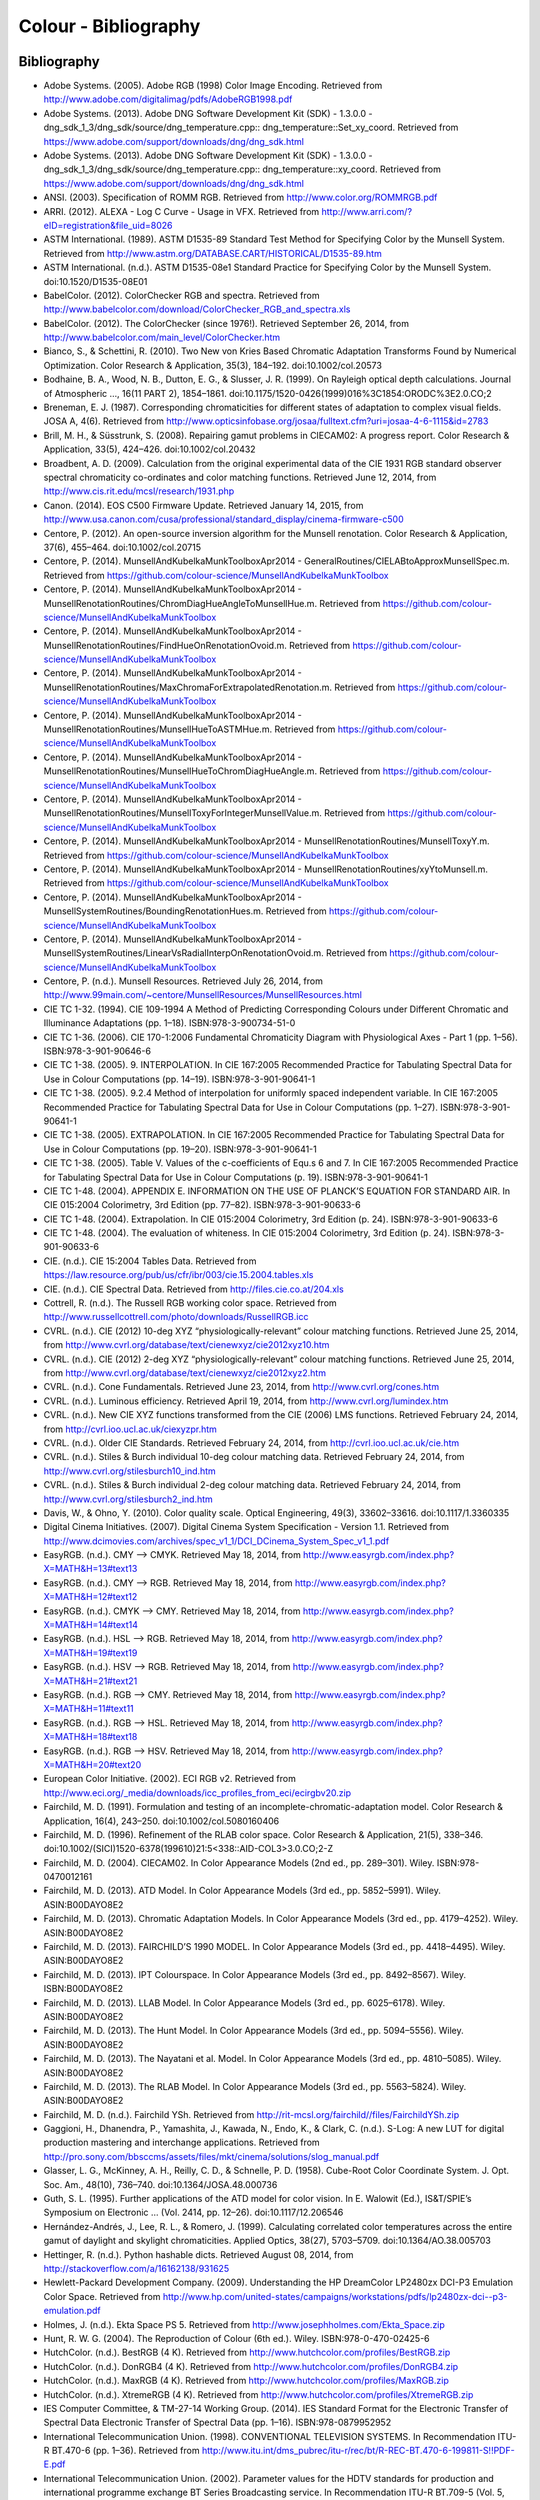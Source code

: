 Colour - Bibliography
=====================

Bibliography
------------

- Adobe Systems. (2005). Adobe RGB (1998) Color Image Encoding. Retrieved from http://www.adobe.com/digitalimag/pdfs/AdobeRGB1998.pdf
- Adobe Systems. (2013). Adobe DNG Software Development Kit (SDK) - 1.3.0.0 - dng_sdk_1_3/dng_sdk/source/dng_temperature.cpp:: dng_temperature::Set_xy_coord. Retrieved from https://www.adobe.com/support/downloads/dng/dng_sdk.html
- Adobe Systems. (2013). Adobe DNG Software Development Kit (SDK) - 1.3.0.0 - dng_sdk_1_3/dng_sdk/source/dng_temperature.cpp:: dng_temperature::xy_coord. Retrieved from https://www.adobe.com/support/downloads/dng/dng_sdk.html
- ANSI. (2003). Specification of ROMM RGB. Retrieved from http://www.color.org/ROMMRGB.pdf
- ARRI. (2012). ALEXA - Log C Curve - Usage in VFX. Retrieved from http://www.arri.com/?eID=registration&file_uid=8026
- ASTM International. (1989). ASTM D1535-89 Standard Test Method for Specifying Color by the Munsell System. Retrieved from http://www.astm.org/DATABASE.CART/HISTORICAL/D1535-89.htm
- ASTM International. (n.d.). ASTM D1535-08e1 Standard Practice for Specifying Color by the Munsell System. doi:10.1520/D1535-08E01
- BabelColor. (2012). ColorChecker RGB and spectra. Retrieved from http://www.babelcolor.com/download/ColorChecker_RGB_and_spectra.xls
- BabelColor. (2012). The ColorChecker (since 1976!). Retrieved September 26, 2014, from http://www.babelcolor.com/main_level/ColorChecker.htm
- Bianco, S., & Schettini, R. (2010). Two New von Kries Based Chromatic Adaptation Transforms Found by Numerical Optimization. Color Research & Application, 35(3), 184–192. doi:10.1002/col.20573
- Bodhaine, B. A., Wood, N. B., Dutton, E. G., & Slusser, J. R. (1999). On Rayleigh optical depth calculations. Journal of Atmospheric …, 16(11 PART 2), 1854–1861. doi:10.1175/1520-0426(1999)016%3C1854:ORODC%3E2.0.CO;2
- Breneman, E. J. (1987). Corresponding chromaticities for different states of adaptation to complex visual fields. JOSA A, 4(6). Retrieved from http://www.opticsinfobase.org/josaa/fulltext.cfm?uri=josaa-4-6-1115&id=2783
- Brill, M. H., & Süsstrunk, S. (2008). Repairing gamut problems in CIECAM02: A progress report. Color Research & Application, 33(5), 424–426. doi:10.1002/col.20432
- Broadbent, A. D. (2009). Calculation from the original experimental data of the CIE 1931 RGB standard observer spectral chromaticity co-ordinates and color matching functions. Retrieved June 12, 2014, from http://www.cis.rit.edu/mcsl/research/1931.php
- Canon. (2014). EOS C500 Firmware Update. Retrieved January 14, 2015, from http://www.usa.canon.com/cusa/professional/standard_display/cinema-firmware-c500
- Centore, P. (2012). An open-source inversion algorithm for the Munsell renotation. Color Research & Application, 37(6), 455–464. doi:10.1002/col.20715
- Centore, P. (2014). MunsellAndKubelkaMunkToolboxApr2014 - GeneralRoutines/CIELABtoApproxMunsellSpec.m. Retrieved from https://github.com/colour-science/MunsellAndKubelkaMunkToolbox
- Centore, P. (2014). MunsellAndKubelkaMunkToolboxApr2014 - MunsellRenotationRoutines/ChromDiagHueAngleToMunsellHue.m. Retrieved from https://github.com/colour-science/MunsellAndKubelkaMunkToolbox
- Centore, P. (2014). MunsellAndKubelkaMunkToolboxApr2014 - MunsellRenotationRoutines/FindHueOnRenotationOvoid.m. Retrieved from https://github.com/colour-science/MunsellAndKubelkaMunkToolbox
- Centore, P. (2014). MunsellAndKubelkaMunkToolboxApr2014 - MunsellRenotationRoutines/MaxChromaForExtrapolatedRenotation.m. Retrieved from https://github.com/colour-science/MunsellAndKubelkaMunkToolbox
- Centore, P. (2014). MunsellAndKubelkaMunkToolboxApr2014 - MunsellRenotationRoutines/MunsellHueToASTMHue.m. Retrieved from https://github.com/colour-science/MunsellAndKubelkaMunkToolbox
- Centore, P. (2014). MunsellAndKubelkaMunkToolboxApr2014 - MunsellRenotationRoutines/MunsellHueToChromDiagHueAngle.m. Retrieved from https://github.com/colour-science/MunsellAndKubelkaMunkToolbox
- Centore, P. (2014). MunsellAndKubelkaMunkToolboxApr2014 - MunsellRenotationRoutines/MunsellToxyForIntegerMunsellValue.m. Retrieved from https://github.com/colour-science/MunsellAndKubelkaMunkToolbox
- Centore, P. (2014). MunsellAndKubelkaMunkToolboxApr2014 - MunsellRenotationRoutines/MunsellToxyY.m. Retrieved from https://github.com/colour-science/MunsellAndKubelkaMunkToolbox
- Centore, P. (2014). MunsellAndKubelkaMunkToolboxApr2014 - MunsellRenotationRoutines/xyYtoMunsell.m. Retrieved from https://github.com/colour-science/MunsellAndKubelkaMunkToolbox
- Centore, P. (2014). MunsellAndKubelkaMunkToolboxApr2014 - MunsellSystemRoutines/BoundingRenotationHues.m. Retrieved from https://github.com/colour-science/MunsellAndKubelkaMunkToolbox
- Centore, P. (2014). MunsellAndKubelkaMunkToolboxApr2014 - MunsellSystemRoutines/LinearVsRadialInterpOnRenotationOvoid.m. Retrieved from https://github.com/colour-science/MunsellAndKubelkaMunkToolbox
- Centore, P. (n.d.). Munsell Resources. Retrieved July 26, 2014, from http://www.99main.com/~centore/MunsellResources/MunsellResources.html
- CIE TC 1-32. (1994). CIE 109-1994 A Method of Predicting Corresponding Colours under Different Chromatic and Illuminance Adaptations (pp. 1–18). ISBN:978-3-900734-51-0
- CIE TC 1-36. (2006). CIE 170-1:2006 Fundamental Chromaticity Diagram with Physiological Axes - Part 1 (pp. 1–56). ISBN:978-3-901-90646-6
- CIE TC 1-38. (2005). 9. INTERPOLATION. In CIE 167:2005 Recommended Practice for Tabulating Spectral Data for Use in Colour Computations (pp. 14–19). ISBN:978-3-901-90641-1
- CIE TC 1-38. (2005). 9.2.4 Method of interpolation for uniformly spaced independent variable. In CIE 167:2005 Recommended Practice for Tabulating Spectral Data for Use in Colour Computations (pp. 1–27). ISBN:978-3-901-90641-1
- CIE TC 1-38. (2005). EXTRAPOLATION. In CIE 167:2005 Recommended Practice for Tabulating Spectral Data for Use in Colour Computations (pp. 19–20). ISBN:978-3-901-90641-1
- CIE TC 1-38. (2005). Table V. Values of the c-coefficients of Equ.s 6 and 7. In CIE 167:2005 Recommended Practice for Tabulating Spectral Data for Use in Colour Computations (p. 19). ISBN:978-3-901-90641-1
- CIE TC 1-48. (2004). APPENDIX E. INFORMATION ON THE USE OF PLANCK’S EQUATION FOR STANDARD AIR. In CIE 015:2004 Colorimetry, 3rd Edition (pp. 77–82). ISBN:978-3-901-90633-6
- CIE TC 1-48. (2004). Extrapolation. In CIE 015:2004 Colorimetry, 3rd Edition (p. 24). ISBN:978-3-901-90633-6
- CIE TC 1-48. (2004). The evaluation of whiteness. In CIE 015:2004 Colorimetry, 3rd Edition (p. 24). ISBN:978-3-901-90633-6
- CIE. (n.d.). CIE 15:2004 Tables Data. Retrieved from https://law.resource.org/pub/us/cfr/ibr/003/cie.15.2004.tables.xls
- CIE. (n.d.). CIE Spectral Data. Retrieved from http://files.cie.co.at/204.xls
- Cottrell, R. (n.d.). The Russell RGB working color space. Retrieved from http://www.russellcottrell.com/photo/downloads/RussellRGB.icc
- CVRL. (n.d.). CIE (2012) 10-deg XYZ “physiologically-relevant” colour matching functions. Retrieved June 25, 2014, from http://www.cvrl.org/database/text/cienewxyz/cie2012xyz10.htm
- CVRL. (n.d.). CIE (2012) 2-deg XYZ “physiologically-relevant” colour matching functions. Retrieved June 25, 2014, from http://www.cvrl.org/database/text/cienewxyz/cie2012xyz2.htm
- CVRL. (n.d.). Cone Fundamentals. Retrieved June 23, 2014, from http://www.cvrl.org/cones.htm
- CVRL. (n.d.). Luminous efficiency. Retrieved April 19, 2014, from http://www.cvrl.org/lumindex.htm
- CVRL. (n.d.). New CIE XYZ functions transformed from the CIE (2006) LMS functions. Retrieved February 24, 2014, from http://cvrl.ioo.ucl.ac.uk/ciexyzpr.htm
- CVRL. (n.d.). Older CIE Standards. Retrieved February 24, 2014, from http://cvrl.ioo.ucl.ac.uk/cie.htm
- CVRL. (n.d.). Stiles & Burch individual 10-deg colour matching data. Retrieved February 24, 2014, from http://www.cvrl.org/stilesburch10_ind.htm
- CVRL. (n.d.). Stiles & Burch individual 2-deg colour matching data. Retrieved February 24, 2014, from http://www.cvrl.org/stilesburch2_ind.htm
- Davis, W., & Ohno, Y. (2010). Color quality scale. Optical Engineering, 49(3), 33602–33616. doi:10.1117/1.3360335
- Digital Cinema Initiatives. (2007). Digital Cinema System Specification - Version 1.1. Retrieved from http://www.dcimovies.com/archives/spec_v1_1/DCI_DCinema_System_Spec_v1_1.pdf
- EasyRGB. (n.d.). CMY —> CMYK. Retrieved May 18, 2014, from http://www.easyrgb.com/index.php?X=MATH&H=13#text13
- EasyRGB. (n.d.). CMY —> RGB. Retrieved May 18, 2014, from http://www.easyrgb.com/index.php?X=MATH&H=12#text12
- EasyRGB. (n.d.). CMYK —> CMY. Retrieved May 18, 2014, from http://www.easyrgb.com/index.php?X=MATH&H=14#text14
- EasyRGB. (n.d.). HSL —> RGB. Retrieved May 18, 2014, from http://www.easyrgb.com/index.php?X=MATH&H=19#text19
- EasyRGB. (n.d.). HSV —> RGB. Retrieved May 18, 2014, from http://www.easyrgb.com/index.php?X=MATH&H=21#text21
- EasyRGB. (n.d.). RGB —> CMY. Retrieved May 18, 2014, from http://www.easyrgb.com/index.php?X=MATH&H=11#text11
- EasyRGB. (n.d.). RGB —> HSL. Retrieved May 18, 2014, from http://www.easyrgb.com/index.php?X=MATH&H=18#text18
- EasyRGB. (n.d.). RGB —> HSV. Retrieved May 18, 2014, from http://www.easyrgb.com/index.php?X=MATH&H=20#text20
- European Color Initiative. (2002). ECI RGB v2. Retrieved from http://www.eci.org/_media/downloads/icc_profiles_from_eci/ecirgbv20.zip
- Fairchild, M. D. (1991). Formulation and testing of an incomplete-chromatic-adaptation model. Color Research & Application, 16(4), 243–250. doi:10.1002/col.5080160406
- Fairchild, M. D. (1996). Refinement of the RLAB color space. Color Research & Application, 21(5), 338–346. doi:10.1002/(SICI)1520-6378(199610)21:5<338::AID-COL3>3.0.CO;2-Z
- Fairchild, M. D. (2004). CIECAM02. In Color Appearance Models (2nd ed., pp. 289–301). Wiley. ISBN:978-0470012161
- Fairchild, M. D. (2013). ATD Model. In Color Appearance Models (3rd ed., pp. 5852–5991). Wiley. ASIN:B00DAYO8E2
- Fairchild, M. D. (2013). Chromatic Adaptation Models. In Color Appearance Models (3rd ed., pp. 4179–4252). Wiley. ASIN:B00DAYO8E2
- Fairchild, M. D. (2013). FAIRCHILD’S 1990 MODEL. In Color Appearance Models (3rd ed., pp. 4418–4495). Wiley. ASIN:B00DAYO8E2
- Fairchild, M. D. (2013). IPT Colourspace. In Color Appearance Models (3rd ed., pp. 8492–8567). Wiley. ISBN:B00DAYO8E2
- Fairchild, M. D. (2013). LLAB Model. In Color Appearance Models (3rd ed., pp. 6025–6178). Wiley. ASIN:B00DAYO8E2
- Fairchild, M. D. (2013). The Hunt Model. In Color Appearance Models (3rd ed., pp. 5094–5556). Wiley. ASIN:B00DAYO8E2
- Fairchild, M. D. (2013). The Nayatani et al. Model. In Color Appearance Models (3rd ed., pp. 4810–5085). Wiley. ASIN:B00DAYO8E2
- Fairchild, M. D. (2013). The RLAB Model. In Color Appearance Models (3rd ed., pp. 5563–5824). Wiley. ASIN:B00DAYO8E2
- Fairchild, M. D. (n.d.). Fairchild YSh. Retrieved from http://rit-mcsl.org/fairchild//files/FairchildYSh.zip
- Gaggioni, H., Dhanendra, P., Yamashita, J., Kawada, N., Endo, K., & Clark, C. (n.d.). S-Log: A new LUT for digital production mastering and interchange applications. Retrieved from http://pro.sony.com/bbsccms/assets/files/mkt/cinema/solutions/slog_manual.pdf
- Glasser, L. G., McKinney, A. H., Reilly, C. D., & Schnelle, P. D. (1958). Cube-Root Color Coordinate System. J. Opt. Soc. Am., 48(10), 736–740. doi:10.1364/JOSA.48.000736
- Guth, S. L. (1995). Further applications of the ATD model for color vision. In E. Walowit (Ed.), IS&T/SPIE’s Symposium on Electronic … (Vol. 2414, pp. 12–26). doi:10.1117/12.206546
- Hernández-Andrés, J., Lee, R. L., & Romero, J. (1999). Calculating correlated color temperatures across the entire gamut of daylight and skylight chromaticities. Applied Optics, 38(27), 5703–5709. doi:10.1364/AO.38.005703
- Hettinger, R. (n.d.). Python hashable dicts. Retrieved August 08, 2014, from http://stackoverflow.com/a/16162138/931625
- Hewlett-Packard Development Company. (2009). Understanding the HP DreamColor LP2480zx DCI-P3 Emulation Color Space. Retrieved from http://www.hp.com/united-states/campaigns/workstations/pdfs/lp2480zx-dci--p3-emulation.pdf
- Holmes, J. (n.d.). Ekta Space PS 5. Retrieved from http://www.josephholmes.com/Ekta_Space.zip
- Hunt, R. W. G. (2004). The Reproduction of Colour (6th ed.). Wiley. ISBN:978-0-470-02425-6
- HutchColor. (n.d.). BestRGB (4 K). Retrieved from http://www.hutchcolor.com/profiles/BestRGB.zip
- HutchColor. (n.d.). DonRGB4 (4 K). Retrieved from http://www.hutchcolor.com/profiles/DonRGB4.zip
- HutchColor. (n.d.). MaxRGB (4 K). Retrieved from http://www.hutchcolor.com/profiles/MaxRGB.zip
- HutchColor. (n.d.). XtremeRGB (4 K). Retrieved from http://www.hutchcolor.com/profiles/XtremeRGB.zip
- IES Computer Committee, & TM-27-14 Working Group. (2014). IES Standard Format for the Electronic Transfer of Spectral Data Electronic Transfer of Spectral Data (pp. 1–16). ISBN:978-0879952952
- International Telecommunication Union. (1998). CONVENTIONAL TELEVISION SYSTEMS. In Recommendation ITU-R BT.470-6 (pp. 1–36). Retrieved from http://www.itu.int/dms_pubrec/itu-r/rec/bt/R-REC-BT.470-6-199811-S!!PDF-E.pdf
- International Telecommunication Union. (2002). Parameter values for the HDTV standards for production and international programme exchange BT Series Broadcasting service. In Recommendation ITU-R BT.709-5 (Vol. 5, pp. 1–32). Retrieved from http://www.itu.int/dms_pubrec/itu-r/rec/bt/R-REC-BT.709-5-200204-I!!PDF-E.pdf
- International Telecommunication Union. (2014). Parameter values for ultra-high definition television systems for production and international programme exchange. In Recommendation ITU-R BT.2020 (Vol. 1, pp. 1–8). Retrieved from http://www.itu.int/dms_pubrec/itu-r/rec/bt/R-REC-BT.2020-1-201406-I!!PDF-E.pdf
- Kang, B., Moon, O., Hong, C., Lee, H., Cho, B., & Kim, Y. (2002). Design of advanced color: Temperature control system for HDTV applications. Journal of the Korean …, 41(6), 865–871. Retrieved from http://cat.inist.fr/?aModele=afficheN&cpsidt=14448733
- Li, C., Luo, M. R., Rigg, B., & Hunt, R. W. G. (2002). CMC 2000 chromatic adaptation transform: CMCCAT2000. Color Research & …, 27(1), 49–58. doi:10.1002/col.10005
- Li, C., Perales, E., Luo, M. R., & Martínez-verdú, F. (2007). The Problem with CAT02 and Its Correction, (July), 1–10.
- Lindbloom, B. (2003). A Continuity Study of the CIE L Function. Retrieved February 24, 2014, from http://brucelindbloom.com/LContinuity.html
- Lindbloom, B. (2003). Delta E (CIE 1976). Retrieved February 24, 2014, from http://brucelindbloom.com/Eqn_DeltaE_CIE76.html
- Lindbloom, B. (2003). Luv to LCH(uv). Retrieved February 24, 2014, from http://www.brucelindbloom.com/Eqn_Luv_to_LCH.html
- Lindbloom, B. (2003). Luv to XYZ. Retrieved February 24, 2014, from http://brucelindbloom.com/Eqn_Luv_to_XYZ.html
- Lindbloom, B. (2003). XYZ to Lab. Retrieved February 24, 2014, from http://www.brucelindbloom.com/Eqn_XYZ_to_Lab.html
- Lindbloom, B. (2003). XYZ to Luv. Retrieved February 24, 2014, from http://brucelindbloom.com/Eqn_XYZ_to_Luv.html
- Lindbloom, B. (2003). XYZ to xyY. Retrieved February 24, 2014, from http://www.brucelindbloom.com/Eqn_XYZ_to_xyY.html
- Lindbloom, B. (2006). LCH(ab) to Lab. Retrieved February 24, 2014, from http://www.brucelindbloom.com/Eqn_LCH_to_Lab.html
- Lindbloom, B. (2006). LCH(uv) to Luv. Retrieved February 24, 2014, from http://www.brucelindbloom.com/Eqn_LCH_to_Luv.html
- Lindbloom, B. (2007). Lab to LCH(ab). Retrieved February 24, 2014, from http://www.brucelindbloom.com/Eqn_Lab_to_LCH.html
- Lindbloom, B. (2007). Spectral Power Distribution of a CIE D-Illuminant. Retrieved April 05, 2014, from http://www.brucelindbloom.com/Eqn_DIlluminant.html
- Lindbloom, B. (2008). Lab to XYZ. Retrieved February 24, 2014, from http://www.brucelindbloom.com/Eqn_Lab_to_XYZ.html
- Lindbloom, B. (2009). Chromatic Adaptation. Retrieved February 24, 2014, from http://brucelindbloom.com/Eqn_ChromAdapt.html
- Lindbloom, B. (2009). Delta E (CIE 2000). Retrieved February 24, 2014, from http://brucelindbloom.com/Eqn_DeltaE_CIE2000.html
- Lindbloom, B. (2009). Delta E (CMC). Retrieved February 24, 2014, from http://brucelindbloom.com/Eqn_DeltaE_CMC.html
- Lindbloom, B. (2009). xyY to XYZ. Retrieved February 24, 2014, from http://www.brucelindbloom.com/Eqn_xyY_to_XYZ.html
- Lindbloom, B. (2011). Delta E (CIE 1994). Retrieved February 24, 2014, from http://brucelindbloom.com/Eqn_DeltaE_CIE94.html
- Lindbloom, B. (2014). RGB Working Space Information. Retrieved April 11, 2014, from http://www.brucelindbloom.com/WorkingSpaceInfo.html
- Luo, M. R., & Morovic, J. (1996). Two Unsolved Issues in Colour Management – Colour Appearance and Gamut Mapping. In Conference: 5th International Conference on High Technology: Imaging Science and Technology – Evolution & Promise (pp. 136–147). Retrieved from http://www.researchgate.net/publication/236348295_Two_Unsolved_Issues_in_Colour_Management__Colour_Appearance_and_Gamut_Mapping
- Luo, M. R., Lo, M.-C., & Kuo, W.-G. (1996). The LLAB (l:c) colour model. Color Research & Application, 21(6), 412–429. doi:10.1002/(SICI)1520-6378(199612)21:6<412::AID-COL4>3.0.CO;2-Z
- MacAdam, D. L. (1935). Maximum Visual Efficiency of Colored Materials. J. Opt. Soc. Am., 25(11), 361–367. doi:10.1364/JOSA.25.000361
- Mansencal, T. (n.d.). Lookup. Retrieved from https://github.com/KelSolaar/Foundations/blob/develop/foundations/data_structures.py
- Mansencal, T. (n.d.). Structure. Retrieved from https://github.com/KelSolaar/Foundations/blob/develop/foundations/data_structures.py
- Moroney, N., Fairchild, M. D., Hunt, R. W. G., Li, C., Luo, M. R., & Newman, T. (n.d.). The CIECAM02 Color Appearance Model. Color and Imaging Conference, 2002(1), 23–27. Retrieved from http://www.ingentaconnect.com/content/ist/cic/2002/00002002/00000001/art00006
- Munsell Color Science. (n.d.). Macbeth Colorchecker. Retrieved from http://www.rit-mcsl.org/UsefulData/MacbethColorChecker.xls
- Munsell Color Science. (n.d.). Munsell Colours Data. Retrieved August 20, 2014, from http://www.cis.rit.edu/research/mcsl2/online/munsell.php
- Nayatani, Y., Sobagaki, H., & Yano, K. H. T. (1995). Lightness dependency of chroma scales of a nonlinear color-appearance model and its latest formulation. Color Research & Application, 20(3), 156–167. doi:10.1002/col.5080200305
- Newhall, S. M., Nickerson, D., & Judd, D. B. (1943). Final report of the OSA subcommittee on the spacing of the munsell colors. JOSA, 33(7), 385. doi:10.1364/JOSA.33.000385
- Ohno, Y. (2014). Practical Use and Calculation of CCT and Duv. LEUKOS, 10(1), 47–55. doi:10.1080/15502724.2014.839020
- Ohno, Y., & Davis, W. (2008). NIST CQS simulation 7.4. Retrieved from http://cie2.nist.gov/TC1-69/NIST CQS simulation 7.4.xls
- Ohta, N. (1997). The basis of color reproduction engineering.
- Pointer, M. R. (1980). Pointer’s Gamut Data. Retrieved from http://www.cis.rit.edu/research/mcsl2/online/PointerData.xls
- Reitz, K. (n.d.). CaseInsensitiveDict. Retrieved from https://github.com/kennethreitz/requests/blob/v1.2.3/requests/structures.py#L37
- Renewable Resource Data Center. (2003). Reference Solar Spectral Irradiance: ASTM G-173. Retrieved August 23, 2014, from http://rredc.nrel.gov/solar/spectra/am1.5/ASTMG173/ASTMG173.html
- sastanin. (n.d.). How to make scipy.interpolate give an extrapolated result beyond the input range? Retrieved August 08, 2014, from http://stackoverflow.com/a/2745496/931625
- Smith, A. R. (1978). Color Gamut Transform Pairs. In Proceedings of the 5th Annual Conference on Computer Graphics and Interactive Techniques (pp. 12–19). New York, NY, USA: ACM. doi:10.1145/800248.807361
- Smits, B. (1999). An RGB-to-Spectrum Conversion for Reflectances. Journal of Graphics Tools, 4(4), 11–22. doi:10.1080/10867651.1999.10487511
- SMPTE. (1993). Derivation of Basic Television Color Equations. In RP 177:1993 (Vol. RP 177:199). doi:10.5594/S9781614821915
- SMPTE. (2004). SMPTE C Color Monitor Colorimetry. In RP 145:2004 (Vol. RP 145:200). doi:10.5594/S9781614821649
- Sony Corporation. (n.d.). S-Log Whitepaper. Retrieved from http://www.theodoropoulos.info/attachments/076_on S-Log.pdf
- Sony Corporation. (n.d.). Technical Summary for S-Gamut3.Cine/S-Log3 and S-Gamut3/S-Log3. Retrieved from http://community.sony.com/sony/attachments/sony/large-sensor-camera-F5-F55/12359/2/TechnicalSummary_for_S-Gamut3Cine_S-Gamut3_S-Log3_V1_00.pdf
- Sony Imageworks. (2012). make.py. Retrieved November 27, 2014, from https://github.com/imageworks/OpenColorIO-Configs/blob/master/nuke-default/make.py
- Stearns, E. I., & Stearns, R. E. (1988). An example of a method for correcting radiance data for Bandpass error. Color Research & Application, 13(4), 257–259. doi:10.1002/col.5080130410
- The Academy of Motion Picture Arts and Sciences, Science and Technology Council, & Academy Color Encoding System (ACES) Project Subcommittee. (2014). Specification S-2013-001 - ACESproxy , an Integer Log Encoding of ACES Image Data. Retrieved from https://github.com/ampas/aces-dev/tree/master/documents
- The Academy of Motion Picture Arts and Sciences, Science and Technology Council, & Academy Color Encoding System (ACES) Project Subcommittee. (2014). Specification S-2014-003 - ACEScc , A Logarithmic Encoding of ACES Data for use within Color Grading Systems. Retrieved from https://github.com/ampas/aces-dev/tree/master/documents
- The Academy of Motion Picture Arts and Sciences, Science and Technology Council, & Academy Color Encoding System (ACES) Project Subcommittee. (2014). Technical Bulletin TB-2014-004 - Informative Notes on SMPTE ST 2065-1 – Academy Color Encoding Specification (ACES). Retrieved from https://github.com/ampas/aces-dev/tree/master/documents
- The Academy of Motion Picture Arts and Sciences, Science and Technology Council, & Academy Color Encoding System (ACES) Project Subcommittee. (2014). Technical Bulletin TB-2014-012 - Academy Color Encoding System Version 1.0 Component Names. Retrieved from https://github.com/ampas/aces-dev/tree/master/documents
- The Academy of Motion Picture Arts and Sciences, Science and Technology Council, & Academy Color Encoding System (ACES) Project Subcommittee. (n.d.). Academy Color Encoding System. Retrieved February 24, 2014, from http://www.oscars.org/science-technology/council/projects/aces.html
- Thorpe, L. (2012). CANON-LOG TRANSFER CHARACTERISTIC. Retrieved from http://downloads.canon.com/CDLC/Canon-Log_Transfer_Characteristic_6-20-2012.pdf
- Westland, S., Ripamonti, C., & Cheung, V. (2012). CMCCAT2000. In Computational Colour Science Using MATLAB (2nd ed., pp. 83–86). ISBN:978-0-470-66569-5
- Westland, S., Ripamonti, C., & Cheung, V. (2012). CMCCAT97. In Computational Colour Science Using MATLAB (2nd ed., p. 80). ISBN:978-0-470-66569-5
- Westland, S., Ripamonti, C., & Cheung, V. (2012). Correction for Spectral Bandpass. In Computational Colour Science Using MATLAB (2nd ed., p. 38). ISBN:978-0-470-66569-5
- Westland, S., Ripamonti, C., & Cheung, V. (2012). Extrapolation Methods. Computational Colour Science Using MATLAB (2nd ed., p. 38). ISBN:978-0-470-66569-5
- Westland, S., Ripamonti, C., & Cheung, V. (2012). Interpolation Methods. In Computational Colour Science Using MATLAB (2nd ed., pp. 29–37). ISBN:978-0-470-66569-5
- Wikipedia. (n.d.). Approximation. Retrieved June 28, 2014, from http://en.wikipedia.org/wiki/Color_temperature#Approximation
- Wikipedia. (n.d.). CAT02. Retrieved February 24, 2014, from http://en.wikipedia.org/wiki/CIECAM02#CAT02
- Wikipedia. (n.d.). CIE 1931 color space. Retrieved February 24, 2014, from http://en.wikipedia.org/wiki/CIE_1931_color_space
- Wikipedia. (n.d.). CIE 1960 color space. Retrieved February 24, 2014, from http://en.wikipedia.org/wiki/CIE_1960_color_space
- Wikipedia. (n.d.). CIE 1964 color space. Retrieved June 10, 2014, from http://en.wikipedia.org/wiki/CIE_1964_color_space
- Wikipedia. (n.d.). CIECAM02. Retrieved August 14, 2014, from http://en.wikipedia.org/wiki/CIECAM02
- Wikipedia. (n.d.). CIELUV. Retrieved February 24, 2014, from http://en.wikipedia.org/wiki/CIELUV
- Wikipedia. (n.d.). Color difference. Retrieved August 29, 2014, from http://en.wikipedia.org/wiki/Color_difference
- Wikipedia. (n.d.). Color temperature. Retrieved June 28, 2014, from http://en.wikipedia.org/wiki/Color_temperature
- Wikipedia. (n.d.). Construction of the CIE XYZ color space from the Wright–Guild data. Retrieved February 24, 2014, from http://en.wikipedia.org/wiki/CIE_1931_color_space#Construction_of_the_CIE_XYZ_color_space_from_the_Wright.E2.80.93Guild_data
- Wikipedia. (n.d.). HSL and HSV. Retrieved September 10, 2014, from http://en.wikipedia.org/wiki/HSL_and_HSV
- Wikipedia. (n.d.). Lab color space. Retrieved February 24, 2014, from http://en.wikipedia.org/wiki/Lab_color_space
- Wikipedia. (n.d.). Lightness. Retrieved April 13, 2014, from http://en.wikipedia.org/wiki/Lightness
- Wikipedia. (n.d.). List of common coordinate transformations. Retrieved from http://en.wikipedia.org/wiki/List_of_common_coordinate_transformations
- Wikipedia. (n.d.). Luminosity function. Retrieved October 20, 2014, from https://en.wikipedia.org/wiki/Luminosity_function#Details
- Wikipedia. (n.d.). Mesopic weighting function. Retrieved June 20, 2014, from http://en.wikipedia.org/wiki/Mesopic_vision#Mesopic_weighting_function
- Wikipedia. (n.d.). Rayleigh scattering. Retrieved September 23, 2014, from http://en.wikipedia.org/wiki/Rayleigh_scattering
- Wikipedia. (n.d.). Regression analysis. Retrieved May 24, 2014, from http://en.wikipedia.org/wiki/Regression_analysis
- Wikipedia. (n.d.). Relation to CIE XYZ. Retrieved February 24, 2014, from http://en.wikipedia.org/wiki/CIE_1960_color_space#Relation_to_CIE_XYZ
- Wikipedia. (n.d.). Simple linear regression. Retrieved May 24, 2014, from http://en.wikipedia.org/wiki/Simple_linear_regression
- Wikipedia. (n.d.). Surfaces. Retrieved September 10, 2014, from http://en.wikipedia.org/wiki/Gamut#Surfaces
- Wikipedia. (n.d.). The forward transformation. Retrieved February 24, 2014, from http://en.wikipedia.org/wiki/CIELUV#The_forward_transformation
- Wikipedia. (n.d.). The reverse transformation. Retrieved from http://en.wikipedia.org/wiki/CIELUV#The_reverse_transformation
- Wikipedia. (n.d.). White points of standard illuminants. Retrieved February 24, 2014, from http://en.wikipedia.org/wiki/Standard_illuminant#White_points_of_standard_illuminants
- Wikipedia. (n.d.). Whiteness. Retrieved September 17, 2014, from http://en.wikipedia.org/wiki/Whiteness
- Wikipedia. (n.d.). Wide-gamut RGB color space. Retrieved April 13, 2014, from http://en.wikipedia.org/wiki/Wide-gamut_RGB_color_space
- Wyszecki, G. (1963). Proposal for a New Color-Difference Formula. J. Opt. Soc. Am., 53(11), 1318–1319. doi:10.1364/JOSA.53.001318
- Wyszecki, G., & Stiles, W. S. (2000). CIE 1976 (Luv)-Space and Color-Difference Formula. In Color Science: Concepts and Methods, Quantitative Data and Formulae (p. 167). Wiley. ISBN:978-0471399186
- Wyszecki, G., & Stiles, W. S. (2000). CIE Method of Calculating D-Illuminants. In Color Science: Concepts and Methods, Quantitative Data and Formulae (pp. 145–146). Wiley. ISBN:978-0471399186
- Wyszecki, G., & Stiles, W. S. (2000). DISTRIBUTION TEMPERATURE, COLOR TEMPERATURE, AND CORRELATED COLOR TEMPERATURE. In Color Science: Concepts and Methods, Quantitative Data and Formulae (pp. 224–229). Wiley. ISBN:978-0471399186
- Wyszecki, G., & Stiles, W. S. (2000). Integration Replace by Summation. In Color Science: Concepts and Methods, Quantitative Data and Formulae (pp. 158–163). Wiley. ISBN:978-0471399186
- Wyszecki, G., & Stiles, W. S. (2000). Standard Photometric Observers. In Color Science: Concepts and Methods, Quantitative Data and Formulae (pp. 256–259,395). Wiley. ISBN:978-0471399186
- Wyszecki, G., & Stiles, W. S. (2000). Table 1(3.11) Isotemperature Lines. In Color Science: Concepts and Methods, Quantitative Data and Formulae (p. 228). Wiley. ISBN:978-0471399186
- Wyszecki, G., & Stiles, W. S. (2000). Table 1(3.3.3). In Color Science: Concepts and Methods, Quantitative Data and Formulae (pp. 138–139). Wiley. ISBN:978-0471399186
- Wyszecki, G., & Stiles, W. S. (2000). Table I(3.7). In Color Science: Concepts and Methods, Quantitative Data and Formulae (pp. 776–777). Wiley. ISBN:978-0471399186
- Wyszecki, G., & Stiles, W. S. (2000). Table I(6.5.3) Whiteness Formulae (Whiteness Measure Denoted by W). In Color Science: Concepts and Methods, Quantitative Data and Formulae (pp. 837–839). Wiley. ISBN:978-0471399186
- Wyszecki, G., & Stiles, W. S. (2000). Table II(3.7). In Color Science: Concepts and Methods, Quantitative Data and Formulae (pp. 778–779). Wiley. ISBN:978-0471399186
- Wyszecki, G., & Stiles, W. S. (2000). The CIE 1964 Standard Observer. In Color Science: Concepts and Methods, Quantitative Data and Formulae (p. 141). Wiley. ISBN:978-0471399186
- X-Rite, & Pantone. (2012). Color iQC and Color iMatch Color Calculations Guide. Retrieved from http://www.xrite.com/documents/literature/en/09_Color_Calculations_en.pdf  

About
-----

| **Colour** by Colour Developers - 2013 - 2015
| Copyright © 2013 - 2015 – Colour Developers – `colour-science@googlegroups.com <colour-science@googlegroups.com>`_
| This software is released under terms of New BSD License: http://opensource.org/licenses/BSD-3-Clause
| `http://github.com/colour-science/colour <http://github.com/colour-science/colour>`_
